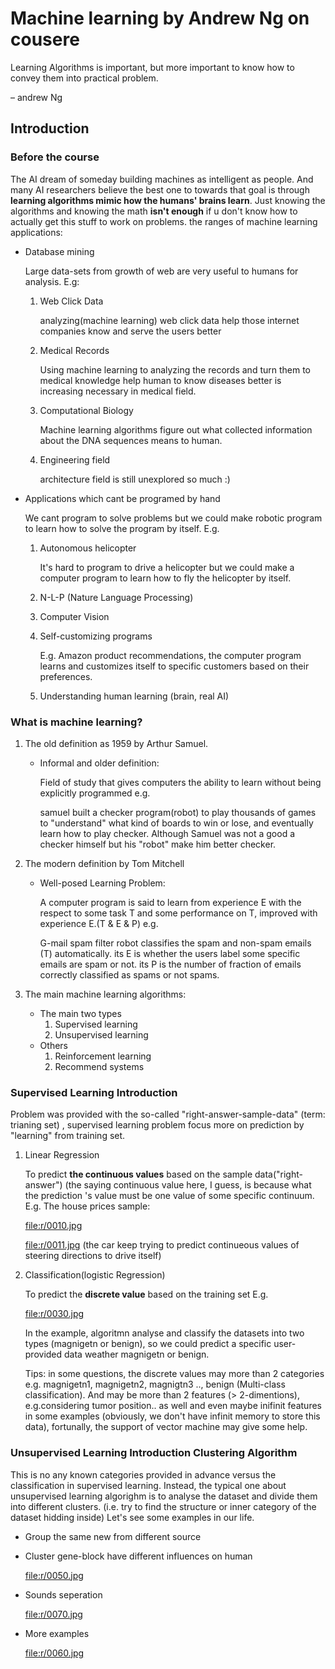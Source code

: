 * Machine learning by Andrew Ng on cousere

Learning Algorithms is important, but more important
to know how to convey them into practical problem.

                               -- andrew Ng 
** Introduction
							   
*** Before the course

The AI dream of someday building machines as intelligent as people.
And many AI researchers believe the best one to towards that goal
is through *learning algorithms mimic how the humans' brains learn*.
Just knowing the algorithms and knowing the math *isn't enough* if
u don't know how to actually get this stuff to work on problems. the
ranges of machine learning applications:

+ Database mining

  Large data-sets from growth of web are very useful to humans for analysis.
  E.g:
  1. Web Click Data

     analyzing(machine learning)  web click data help those internet companies
     know and serve the users better

  2. Medical Records

     Using machine learning to analyzing the records and turn them to medical
     knowledge help human to know diseases better is increasing necessary in
     medical field.

  3. Computational Biology

     Machine learning algorithms figure out what collected information about
     the DNA sequences means to human.

  4. Engineering field

     architecture field is still unexplored so much :)

+ Applications which cant be programed by hand
  
  We cant program to solve problems but we could make robotic program
  to learn how to solve the program by itself. E.g.
  1. Autonomous helicopter

    It's hard to program to drive a helicopter but we could make a computer
    program to learn how to fly the helicopter by itself.

  2. N-L-P (Nature Language Processing)
  3. Computer Vision
  4. Self-customizing programs
    
    E.g. Amazon product recommendations, the computer program learns and
    customizes itself to specific customers based on their preferences.

  5. Understanding human learning (brain, real AI)

*** What is machine learning?
**** The old definition as 1959 by Arthur Samuel. 
     + Informal and older definition:

       Field of study that gives computers the ability to learn without being
       explicitly programmed e.g.

       samuel built a checker program(robot) to play thousands of games
       to "understand" what kind of boards to win or lose, and eventually learn
       how to play checker. Although Samuel was not a good a checker himself but
       his "robot" make him better checker.
**** The modern definition by Tom Mitchell
     + Well-posed Learning Problem:

       A computer program is said to learn from experience E with the respect
       to some task T and some performance on T,
       improved with experience E.(T & E & P) e.g.

       G-mail spam filter robot classifies the spam and non-spam emails (T) automatically.
       its E is whether the users label some specific emails are spam or not.
       its P is the number of fraction of emails correctly classified as spams or
       not spams.
**** The main machine learning algorithms:
     + The main two types
       1. Supervised learning
       2. Unsupervised learning
     + Others
       1. Reinforcement learning
       2. Recommend systems

*** Supervised Learning Introduction

    Problem was provided with the so-called "right-answer-sample-data"
    (term: trianing set) , supervised learning problem focus more on 
    prediction by "learning" from training set.

**** Linear Regression 						    

     To predict *the continuous values* based on the sample data("right-answer")
     (the saying continuous value here, I guess, is because what the prediction
     's value must be one value of some specific continuum.
     E.g. The house prices sample:

     file:r/0010.jpg

     file:r/0011.jpg
     (the car keep trying to predict continueous values of steering directions
     to drive itself)
**** Classification(logistic Regression)

     To predict the *discrete value* based on the training set
     E.g.

     file:r/0030.jpg

     In the example, algoritmn analyse and classify the datasets
     into two types (magnigetn or benign), so we could predict a
     specific user-provided data weather magnigetn or benign.

     Tips: in some questions, the discrete values may more than 2
     categories e.g. magnigetn1, magnigetn2, magnigtn3 .., benign
     (Multi-class classification).
     And may be more than 2 features (> 2-dimentions), e.g.considering
     tumor position.. as well  and even maybe inifinit features in
     some examples (obviously, we don't have infinit memory to store 
     this data), fortunally, the support of vector machine may give
     some help.
     
*** Unsupervised Learning Introduction Clustering Algorithm

    This is no any known categories provided in advance versus the
    classification in supervised learning. Instead, the typical one
    about unsupervised learning algorighm is to analyse the dataset
    and divide them into different clusters. (i.e. try to find the
    structure or inner category of the dataset hidding inside)
    Let's see some examples in our life.
     
    + Group the same new from different source

      [[file:r/0040.jpg]]

    + Cluster gene-block have different influences on human
  
      file:r/0050.jpg 
      
    + Sounds seperation

      file:r/0070.jpg

    + More examples

      file:r/0060.jpg
    
      

